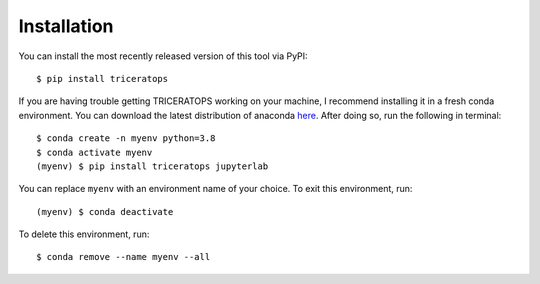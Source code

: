 .. _install:

Installation
============

You can install the most recently released version of this tool via PyPI::

    $ pip install triceratops

If you are having trouble getting TRICERATOPS working on your machine, I recommend installing it in a fresh conda environment. You can download the latest distribution of anaconda `here <https://www.anaconda.com/distribution/>`_. After doing so, run the following in terminal::

    $ conda create -n myenv python=3.8
    $ conda activate myenv
    (myenv) $ pip install triceratops jupyterlab

You can replace ``myenv`` with an environment name of your choice. To exit this environment, run::

    (myenv) $ conda deactivate

To delete this environment, run::

    $ conda remove --name myenv --all